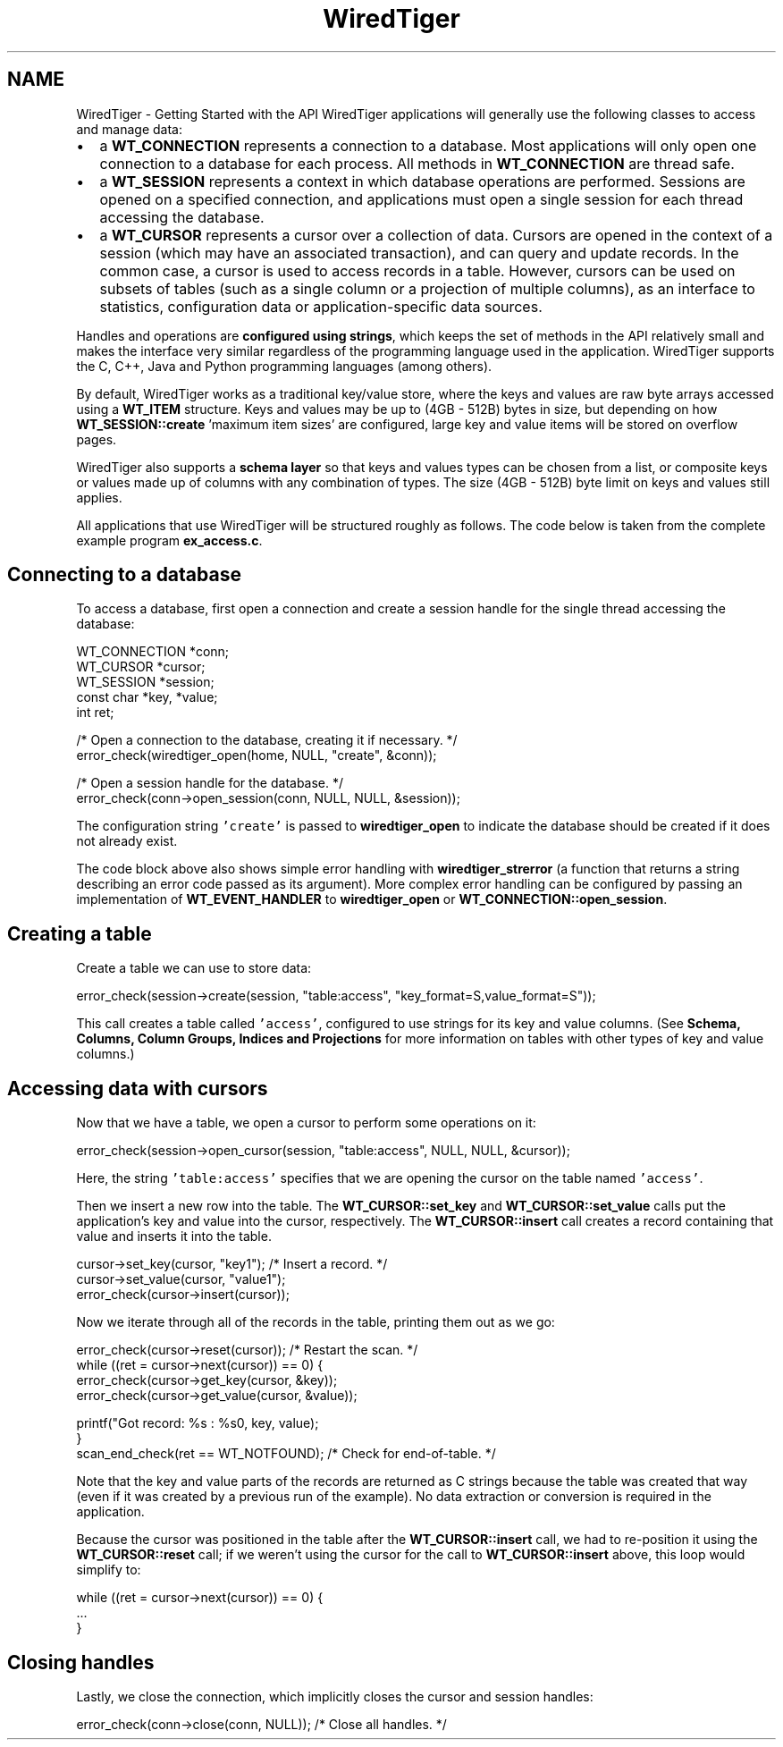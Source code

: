 .TH "WiredTiger" 3 "Tue Jan 25 2022" "Version 3.1.1" "WiredTiger" \" -*- nroff -*-
.ad l
.nh
.SH NAME
WiredTiger \- Getting Started with the API 
WiredTiger applications will generally use the following classes to access and manage data:
.PP
.IP "\(bu" 2
a \fBWT_CONNECTION\fP represents a connection to a database\&. Most applications will only open one connection to a database for each process\&. All methods in \fBWT_CONNECTION\fP are thread safe\&.
.IP "\(bu" 2
a \fBWT_SESSION\fP represents a context in which database operations are performed\&. Sessions are opened on a specified connection, and applications must open a single session for each thread accessing the database\&.
.IP "\(bu" 2
a \fBWT_CURSOR\fP represents a cursor over a collection of data\&. Cursors are opened in the context of a session (which may have an associated transaction), and can query and update records\&. In the common case, a cursor is used to access records in a table\&. However, cursors can be used on subsets of tables (such as a single column or a projection of multiple columns), as an interface to statistics, configuration data or application-specific data sources\&.
.PP
.PP
Handles and operations are \fBconfigured using strings\fP, which keeps the set of methods in the API relatively small and makes the interface very similar regardless of the programming language used in the application\&. WiredTiger supports the C, C++, Java and Python programming languages (among others)\&.
.PP
By default, WiredTiger works as a traditional key/value store, where the keys and values are raw byte arrays accessed using a \fBWT_ITEM\fP structure\&. Keys and values may be up to (4GB - 512B) bytes in size, but depending on how \fBWT_SESSION::create\fP 'maximum item sizes' are configured, large key and value items will be stored on overflow pages\&.
.PP
WiredTiger also supports a \fBschema layer\fP so that keys and values types can be chosen from a list, or composite keys or values made up of columns with any combination of types\&. The size (4GB - 512B) byte limit on keys and values still applies\&.
.PP
All applications that use WiredTiger will be structured roughly as follows\&. The code below is taken from the complete example program \fBex_access\&.c\fP\&.
.SH "Connecting to a database"
.PP
To access a database, first open a connection and create a session handle for the single thread accessing the database:
.PP
.PP
.nf
    WT_CONNECTION *conn;
    WT_CURSOR *cursor;
    WT_SESSION *session;
    const char *key, *value;
    int ret;

    /* Open a connection to the database, creating it if necessary\&. */
    error_check(wiredtiger_open(home, NULL, "create", &conn));

    /* Open a session handle for the database\&. */
    error_check(conn->open_session(conn, NULL, NULL, &session));
.fi
.PP
 The configuration string \fC'create'\fP is passed to \fBwiredtiger_open\fP to indicate the database should be created if it does not already exist\&.
.PP
The code block above also shows simple error handling with \fBwiredtiger_strerror\fP (a function that returns a string describing an error code passed as its argument)\&. More complex error handling can be configured by passing an implementation of \fBWT_EVENT_HANDLER\fP to \fBwiredtiger_open\fP or \fBWT_CONNECTION::open_session\fP\&.
.SH "Creating a table"
.PP
Create a table we can use to store data:
.PP
.PP
.nf
    error_check(session->create(session, "table:access", "key_format=S,value_format=S"));
.fi
.PP
 This call creates a table called \fC'access'\fP, configured to use strings for its key and value columns\&. (See \fBSchema, Columns, Column Groups, Indices and Projections\fP for more information on tables with other types of key and value columns\&.)
.SH "Accessing data with cursors"
.PP
Now that we have a table, we open a cursor to perform some operations on it:
.PP
.PP
.nf
    error_check(session->open_cursor(session, "table:access", NULL, NULL, &cursor));
.fi
.PP
 Here, the string \fC'table:access'\fP specifies that we are opening the cursor on the table named \fC'access'\fP\&.
.PP
Then we insert a new row into the table\&. The \fBWT_CURSOR::set_key\fP and \fBWT_CURSOR::set_value\fP calls put the application's key and value into the cursor, respectively\&. The \fBWT_CURSOR::insert\fP call creates a record containing that value and inserts it into the table\&.
.PP
.PP
.nf
    cursor->set_key(cursor, "key1"); /* Insert a record\&. */
    cursor->set_value(cursor, "value1");
    error_check(cursor->insert(cursor));
.fi
.PP
 Now we iterate through all of the records in the table, printing them out as we go:
.PP
.PP
.nf
    error_check(cursor->reset(cursor)); /* Restart the scan\&. */
    while ((ret = cursor->next(cursor)) == 0) {
        error_check(cursor->get_key(cursor, &key));
        error_check(cursor->get_value(cursor, &value));

        printf("Got record: %s : %s\n", key, value);
    }
    scan_end_check(ret == WT_NOTFOUND); /* Check for end-of-table\&. */
.fi
.PP
 Note that the key and value parts of the records are returned as C strings because the table was created that way (even if it was created by a previous run of the example)\&. No data extraction or conversion is required in the application\&.
.PP
Because the cursor was positioned in the table after the \fBWT_CURSOR::insert\fP call, we had to re-position it using the \fBWT_CURSOR::reset\fP call; if we weren't using the cursor for the call to \fBWT_CURSOR::insert\fP above, this loop would simplify to:
.PP
.PP
.nf
while ((ret = cursor->next(cursor)) == 0) {
        \&.\&.\&.
}
.fi
.PP
.SH "Closing handles"
.PP
Lastly, we close the connection, which implicitly closes the cursor and session handles:
.PP
.PP
.nf
    error_check(conn->close(conn, NULL)); /* Close all handles\&. */
.fi
.PP

